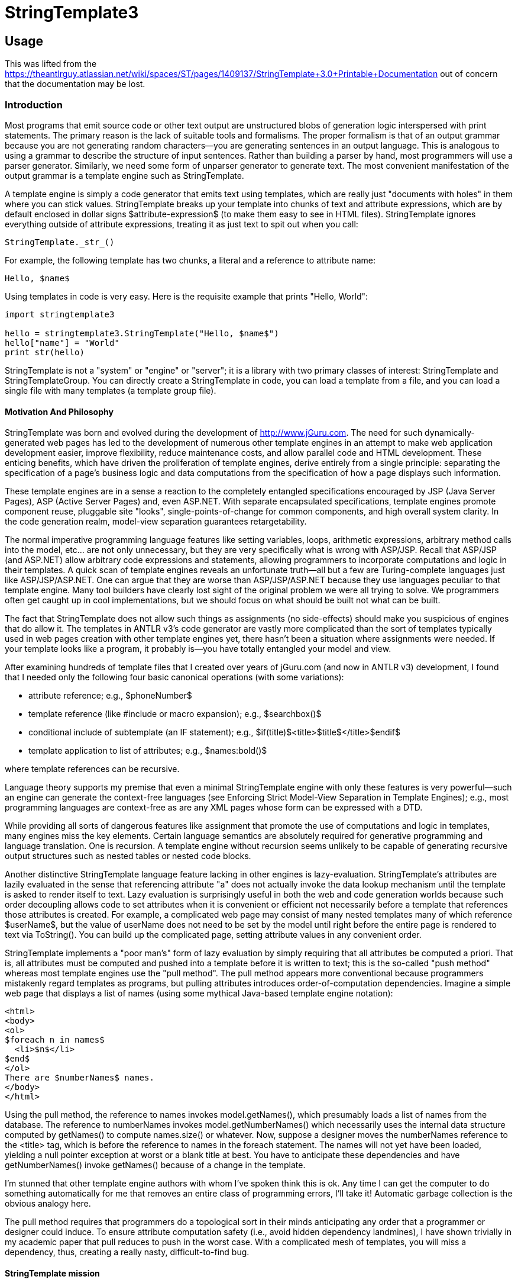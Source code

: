 = StringTemplate3

== Usage
This was lifted from the https://theantlrguy.atlassian.net/wiki/spaces/ST/pages/1409137/StringTemplate+3.0+Printable+Documentation
out of concern that the documentation may be lost.

=== Introduction
Most programs that emit source code or other text output are unstructured blobs of generation logic interspersed with print statements. The primary reason is the lack of suitable tools and formalisms. The proper formalism is that of an output grammar because you are not generating random characters--you are generating sentences in an output language. This is analogous to using a grammar to describe the structure of input sentences. Rather than building a parser by hand, most programmers will use a parser generator. Similarly, we need some form of unparser generator to generate text. The most convenient manifestation of the output grammar is a template engine such as StringTemplate.

A template engine is simply a code generator that emits text using templates, which are really just "documents with holes" in them where you can stick values. StringTemplate breaks up your template into chunks of text and attribute expressions, which are by default enclosed in dollar signs $attribute-expression$ (to make them easy to see in HTML files). StringTemplate ignores everything outside of attribute expressions, treating it as just text to spit out when you call:

[source,python]
----
StringTemplate._str_()
----

For example, the following template has two chunks, a literal and a reference to attribute name:

[source,template]
----
Hello, $name$
----

Using templates in code is very easy. Here is the requisite example that prints "Hello, World":

[source,python]
----
import stringtemplate3

hello = stringtemplate3.StringTemplate("Hello, $name$")
hello["name"] = "World"
print str(hello)
----

StringTemplate is not a "system" or "engine" or "server"; it is a library with two primary classes of interest: StringTemplate and StringTemplateGroup. You can directly create a StringTemplate in code, you can load a template from a file, and you can load a single file with many templates (a template group file).

==== Motivation And Philosophy
StringTemplate was born and evolved during the development of http://www.jGuru.com. The need for such dynamically-generated web pages has led to the development of numerous other template engines in an attempt to make web application development easier, improve flexibility, reduce maintenance costs, and allow parallel code and HTML development. These enticing benefits, which have driven the proliferation of template engines, derive entirely from a single principle: separating the specification of a page's business logic and data computations from the specification of how a page displays such information.

These template engines are in a sense a reaction to the completely entangled specifications encouraged by JSP (Java Server Pages), ASP (Active Server Pages) and, even ASP.NET. With separate encapsulated specifications, template engines promote component reuse, pluggable site "looks", single-points-of-change for common components, and high overall system clarity. In the code generation realm, model-view separation guarantees retargetability.

The normal imperative programming language features like setting variables, loops, arithmetic expressions, arbitrary method calls into the model, etc... are not only unnecessary, but they are very specifically what is wrong with ASP/JSP. Recall that ASP/JSP (and ASP.NET) allow arbitrary code expressions and statements, allowing programmers to incorporate computations and logic in their templates. A quick scan of template engines reveals an unfortunate truth--all but a few are Turing-complete languages just like ASP/JSP/ASP.NET. One can argue that they are worse than ASP/JSP/ASP.NET because they use languages peculiar to that template engine. Many tool builders have clearly lost sight of the original problem we were all trying to solve. We programmers often get caught up in cool implementations, but we should focus on what should be built not what can be built.

The fact that StringTemplate does not allow such things as assignments (no side-effects) should make you suspicious of engines that do allow it. The templates in ANTLR v3's code generator are vastly more complicated than the sort of templates typically used in web pages creation with other template engines yet, there hasn't been a situation where assignments were needed. If your template looks like a program, it probably is--you have totally entangled your model and view.

After examining hundreds of template files that I created over years of jGuru.com (and now in ANTLR v3) development, I found that I needed only the following four basic canonical operations (with some variations):

* attribute reference; e.g., $phoneNumber$
* template reference (like #include or macro expansion); e.g., $searchbox()$
* conditional include of subtemplate (an IF statement); e.g., $if(title)$<title>$title$</title>$endif$
* template application to list of attributes; e.g., $names:bold()$

where template references can be recursive.

Language theory supports my premise that even a minimal StringTemplate engine with only these features is very powerful--such an engine can generate the context-free languages (see Enforcing Strict Model-View Separation in Template Engines); e.g., most programming languages are context-free as are any XML pages whose form can be expressed with a DTD.

While providing all sorts of dangerous features like assignment that promote the use of computations and logic in templates, many engines miss the key elements. Certain language semantics are absolutely required for generative programming and language translation. One is recursion. A template engine without recursion seems unlikely to be capable of generating recursive output structures such as nested tables or nested code blocks.

Another distinctive StringTemplate language feature lacking in other engines is lazy-evaluation. StringTemplate's attributes are lazily evaluated in the sense that referencing attribute "a" does not actually invoke the data lookup mechanism until the template is asked to render itself to text. Lazy evaluation is surprisingly  useful in both the web and code generation worlds because such order decoupling allows code to set attributes when it is convenient or efficient not necessarily before a template that references those attributes is created. For example, a complicated web page may consist of many nested templates many of which reference $userName$, but the value of userName does not need to be set by the model until right before the entire page is rendered to text via ToString(). You can build up the complicated page, setting attribute values in any convenient order.

StringTemplate implements a "poor man's" form of lazy evaluation by simply requiring that all attributes be computed a priori. That is, all attributes must be computed and pushed into a template before it is written to text; this is the so-called "push method" whereas most template engines use the "pull method". The pull method appears more conventional because programmers mistakenly regard templates as programs, but pulling attributes introduces order-of-computation dependencies. Imagine a simple web page that displays a list of names (using some mythical Java-based template engine notation):

[source,html]
----
<html>
<body>
<ol>
$foreach n in names$
  <li>$n$</li>
$end$
</ol>
There are $numberNames$ names.
</body>
</html>
----

Using the pull method, the reference to names invokes model.getNames(), which presumably loads a list of names from the database. The reference to numberNames invokes model.getNumberNames() which necessarily uses the internal data structure computed by getNames() to compute names.size() or whatever. Now, suppose a designer moves the numberNames reference to the <title> tag, which is before the reference to names in the foreach statement. The names will not yet have been loaded, yielding a null pointer exception at worst or a blank title at best. You have to anticipate these dependencies and have getNumberNames() invoke getNames() because of a change in the template.

I'm stunned that other template engine authors with whom I've spoken think this is ok. Any time I can get the computer to do something automatically for me that removes an entire class of programming errors, I'll take it! Automatic garbage collection is the obvious analogy here.

The pull method requires that programmers do a topological sort in their minds anticipating any order that a programmer or designer could induce. To ensure attribute computation safety (i.e., avoid hidden dependency landmines), I have shown trivially in my academic paper that pull reduces to push in the worst case. With a complicated mesh of templates, you will miss a dependency, thus, creating a really nasty, difficult-to-find bug.

==== StringTemplate mission
When developing StringTemplate, I recalled Frederick Brook's book, "Mythical Man Month", where he identified conceptual integrity as a crucial product ingredient. For example, in UNIX everything is a stream. My concept, if you will, is strict model-view separation. My mission statement is therefore:

"StringTemplate shall be as simple, consistent, and powerful as possible without sacrificing strict model-view separation."

I ruthlessly evaluate all potential features and functionality against this standard. Over the years, however, I have made certain concessions to practicality that one could consider as infringing ever-so-slightly into potential model-view entanglement. That said, StringTemplate still seems to enforce separation while providing excellent functionality.

I let my needs dictate the language and tool feature set. The tool evolved as my needs evolved. I have done almost no feature "backtracking". Further, I have worked really hard to make this little language self-consistent and consistent with existing syntax/metaphors from other languages. There are very few special cases and attribute/template scoping rules make a lot of sense even if they are unfamiliar or strange at first glance. Everything in the language exists to solve a very real need.

StringTemplate language flavor
Just so you know, I've never been a big fan of functional languages and I laughed really hard when I realized (while writing the academic paper) that I had implemented a functional language. The nature of the problem simply dictated a particular solution. We are generating sentences in an output language so we should use something akin to a grammar. Output grammars are inconvenient so tool builders created template engines. Restricted template engines that enforce the universally-agreed-upon goal of strict model-view separation also look remarkably like output grammars as I have shown. So, the very nature of the language generation problem dictates the solution: a template engine that is restricted to support a mutually-recursive set of templates with side-effect-free and order-independent attribute references.


=== StringTemplate cheat sheet
Expression elements
See Expressions

<attribute> ::
Evaluates to the value of attribute.ToString() if it exists else empty string.

<i>, <i0>::
The iteration number indexed from one and from zero, respectively, when referenced within a template being applied to an attribute or attributes.

<attribute.property> ::
Looks for property of attribute as a property (C#), then accessor methods like getProperty() or isProperty(). If that fails, StringTemplate looks for a raw field of the attribute called property. Evaluates to the empty string if no such property is found.

<attribute.(expr)> ::
Indirect property lookup. Same as attribute.property except use the value of expr as the property_ name. Evaluates to the empty string if no such property is found.

<multi-valued-attribute> ::
Concatenation of ToString() invoked on each element. If multi-valued-attribute is missing his evaluates to the empty string.

<multi-valued-attribute; separator=expr> ::
Concatenation of ToString() invoked on each element separated by expr.

<[mine, yours]> ::
Creates a new multi-valued attribute (a list) with elements of mine first then all of yours.

<template(argument-list)> ::
Include template. The argument-list is a list of attribute assignments where each assignment is of the form arg-of-template=expr where expr is evaluated in the context of the surrounding template
not of the invoked template.

<(expr)(argument-list)> ::
Include template whose name is computed via expr. The argument-list is a list of attribute assignments where each assignment is of the form attribute=expr. Example $(whichFormat)()$ looks up whichFormat's value and uses that as template name. Can also apply an indirect template to an attribute.

<attribute:template(argument-list)> ::
Apply template to attribute. The optional argument-list is evaluated before application so that you can set attributes referenced within template. The default attribute it is set to the value of attribute. If attribute is multi-valued, then it is set to each element in turn and template is invoked n times where n is the number of values in attribute. Example: $name:bold() applies bold() to name's value.

<attribute:(expr)(argument-list)> ::
Apply a template, whose name is computed from expr, to each value of attribute. Example $data:(name)()$ looks up name's value and uses that as template name to apply to data.

<attribute:t1(argument-list): ... :tN(argument-list)> ::
Apply multiple templates in order from left to right. The result of a template application upon a multi-valued attribute is another multi-valued attribute. The overall expression evaluates to the concatenation of all elements of the final multi-valued attribute resulting from templateN's application.

<attribute:{anonymous-template}> ::
Apply an anonymous template to each element of attribute. The iterated it attribute is set automatically.

<attribute:{argument-name_ | _anonymous-template}> ::
Apply an anonymous template to each element of attribute. Set the argument-name to the iterated value and also set it.

<a1,a2,...,aN:{argument-list_ | _anonymous-template}> ::
Parallel list iteration. March through the values of the attributes a1..aN, setting the values to the arguments in argument-list in the same order. Apply the anonymous template. There is no defined it value unless inherited from an enclosing scope.

<attribute:t1(),t2(),...,tN()> ::
Apply an alternating list of templates to the elements of attribute. The template names may include argument lists.

<first(attr)> ::
The first or only element of attr. You can combine operations to say things like first(rest(names)) to get second element.

<last(attr)> ::
The last or only element of attr.

<rest(attr)> ::
All but the first element of attr. Returns nothing if $attr$ a single valued.

<trunc(attr)> ::
returns all but last element

<strip(attr)> ::
Returns an iterator that skips any null values in $attr$. strip(x)
=x when x is a single-valued attribute.

<length(attr)> ::
Return an integer indicating how many elements in length $attr$ is. Single valued attributes return 1. Strings are not special; i.e., length("foo") is 1 meaning "1 attribute". Nulls are counted in lists so a list of 300 nulls is length 300. If you don't want to count nulls, use length(strip(list)).

\$ or \< ::
escaped delimiter prevents $ or < from starting an attribute expression and results in that single character.

<\ >, <\n>, <\t>, <\r> ::
special character(s): space, newline, tab, carriage return. Can have multiple in single <...> expression.

<\uXXXX> ::
Unicode character(s). Can have multiple in single <...> expression.

<! comment !>, $! comment !$ ::
Comments, ignored by StringTemplate.

==== Statements
See Conditionally included subtemplates

<if(attribute)>subtemplate <else>subtemplate2 <endif> ::
If attribute has a value or is a boolean object that evaluates to true, include subtemplate else include subtemplate2. These conditionals may be nested.

<if(x)>subtemplate<elseif(y)>subtemplate2<elseif(z)subtemplate3<else>subtemplate4<endif> ::
First attribute that has a value or is a boolean object that evaluates to true, include that subtemplate. These conditionals may be nested.

<if(!attribute)>subtemplate<endif> ::
If attribute has no value or is a bool object that evaluates to false, include subtemplate. These conditionals may be nested.

==== Groups
See Group Files

[source,template]
----
group name
t1(args) ::= "template1"
t2(args) ::= <<
template2>>
----

Also

[source,template]
----
group name implements interfacename;
...
----

where the interface is defined via:

[source,template]
----
interface interfacename;
t1(args);
t2(args);
----

Reserved words
Don't use these as attribute names or template names:

default
first
group
if

implements
interface
last
length

optional
rest
strip
super

trunc
else
endif
elseif


=== Defining Templates

==== Creating Templates With Code
Here is a simple example that creates and uses a template on the fly:

[source,python]
----
query = stringtemplate3.StringTemplate("SELECT $column$ FROM $table$;")
query["column"] = "name"
query["table"] = "User"
----
where StringTemplate considers anything in $...$ to be something it needs to pay attention to. By setting attributes, you are "pushing" values into the template for use when the template is printed out. The attribute values are set by referencing their names. Invoking toString() on query would yield

[source,sql]
----
SELECT name FROM User;
----

You can set an attribute multiple times, which simply means that the attribute is multi-valued. For example, adding another value to the attribute named column as shown below makes the attribute multi-valued:

[source,python]
----
query = stringtemplate3.StringTemplate("SELECT $column$ FROM $table$;")
query["column"] = "name"
query["column"] = "email"
query["table"] = "User"
----

Invoking `str()` on query would now yield...

[source,sql]
----
SELECT name FROM User;
----

Ooops...there is no separator between the multiple values. If you want a comma, say, between the column names, then change the template to record that formatting information:

[source,python]
----
query = stringtemplate3.StringTemplate("SELECT $column; separator=\",\"$ FROM $table$;")
query["column"] = "name"
query["column"] = "email"
query["table"] = "User"
----

Note that the right-hand-side of the separator specification in this case is a string literal; therefore, we have escaped the double-quotes as the template is specified in a string. In general, the right-hand-side can be any attribute expression. Invoking toString() on query would now yield

[source,sql]
----
SELECT name,email FROM User;
----

Attributes can be any object at all. StringTemplate calls toString() on each object as it writes the template out. The separator is not used unless the attribute is multi-valued.

==== Loading Templates From Files
The rest of this article discusses StringTemplateGroups, but only covers the case of groups of individual template files. You may also be interested in string template group files (xxx.stg) which provide more functionality for many scenarios. See separate Group Files article.

To load a template from the disk you must use a StringTemplateGroup that will manage all the templates you load, caching them so you do not waste time talking to the disk for each template fetch request (you can change it to not cache; see below). You may have multiple template groups. Here is a simple example that loads the previous SQL template from a file /tmp/theQuery.st:

[source,template]
----
SELECT $column; separator=","$ FROM $table$;
----

The code below creates a StringTemplateGroup called myGroup rooted at /tmp so that requests for template theQuery forces a load of file /tmp/theQuery.st.

[source,python]
----
group = stringtemplate3.StringTemplateGroup("myGroup", "/tmp")
query = group.getInstanceOf("theQuery")
query["column"] = "name"
query["column"] = "email"
query["table"] = "User"
----

If you have a directory hierarchy of templates such as file /tmp/jguru/bullet.st, you would reference them relative to the root; in this case, you would ask for template jguru/bullet().

Note

StringTemplate strips whitespace from the front and back of all loaded template files. You can add, for example, <\n> at the end of the file to get an extra carriage return.

Loading Templates relative to an implementation specific location.

[source,python]
----
Loading Templates from sys.path
FIXME: there was an implementation, test&document it!
----

If page.st references, say, searchbox template, it must be fully qualified as:
<font size=2>SEARCH</font>: $com/mycompany/server/templates/page/searchbox()$

This is inconvenient and ST may add the invoking template's path prefix automatically in the future.

Caching
By default templates are loaded from disk just once. During development, however, it is convenient to turn caching off. Also, you may want to turn off caching so that you can quickly update a running site. You can set a simple refresh interval using StringTemplateGroup.setRefreshInterval(...). When the interval is reached, all templates are thrown out. Set interval to 0 to refresh constantly (no caching). Set the interval to a huge number like Integer.MAX_INT or Int32.MaxValue to have no refreshing at all.

[source,python]
----
group = stringtemplate3.StringTemplateGroup("myGroup", "/tmp")
group.refreshInterval = 0  # no caching
group.refreshInterval = sys.maxint # no refreshing
----

4. Setting the expression delimiters
By default, expressions in a template are delimited by dollar signs: $...$. This works great for the most common case of HTML generation because the attribute expressions are clearly highlighted in the text. Sometimes, with other formats like SQL statement generation, you may want to change the template expression delimiters to avoid a conflict and to make the expressions stand out.

The start and stop strings are limited to either $...$ or <...> (unless you build your own lexical analyzer to break apart templates into chunks). group file templates use <...> delimiters by default (in v2.2 $...$ was the default delimiter). Templates created with the StringTemplate object constructor still use $...$ by default.

To specify that StringTemplate should use a specific delimiter you must create a StringTemplateGroup:

[source,python]
----

group = stringtemplate3.StringTemplateGroup("sqlstuff", "/tmp", lexer="angle-bracket")
query = stringtemplate3.StringTemplate("SELECT <column> FROM <table>;", group=group)
query["column"] = "name"
query["table"] = "User"
----

Python accepts either a antlr.CharScanner class (stringtemplate3.language.DefaultTemplateLexer.Lexer, stringtemplate3.language.AngleBracketTemplateLexer.Lexer or your own implementation) or the string literals 'default' and 'angle-bracket'. Also note the use of the keyword argument lexer.

All templates created through the group or in anyway associated with the group will assume your the angle bracket delimiters. It's smart to be consistent across all files of similar type such as "all HTML templates use $...$" and "all SQL templates use <...>".


=== Group Files

==== Overview of Template Groups
StringTemplate 2.0 introduced the notion of a template group file that has two main attractions. First, it allows you to define lots of small templates more conveniently because they may all be defined within a single file. Second, (unlike in a simple template file) you may specify formal template arguments that help StringTemplate detect errors (such as setting unknown attributes) and make the templates easier to read. Here is a sample group file with two templates, vardef and method, that could be used to generate C files:

group simple;

vardef(type,name) ::= "<type> <name>;"

method(type,name,args) ::= <<
<type> <name>(<args; separator=",">) {
  <statements; separator="\n">
}
>>
All groups use <...> expression  delimiters by default. Single line templates are enclosed in double quotes while multi-line templates are enclosed in double angle-brackets. Every template must define arguments even if the formal argument list is blank.

Using the templates from a template group file (or from a string) is straightforward. The StringTemplateGroup class has a number of constructors, one of which allows you to pass in a string or file or whatever:

[source,python]
----
templates = "group simple; vardef(type,name) ..."; # templates from above
# Use the constructor that accepts a Reader
group = stringtemplate3.StringTemplateGroup(file=StringIO(templates))
t = group.getInstanceOf("vardef")
t["type"] = "int"
t["name"] = "foo"
print str(t)
----

The output would be: "int foo;".

Supergroups and interfaces
Template groups may derive from other template groups, thus inheriting all of the features (templates and maps) from the supergroup. Group inheritance provides an appropriate model whereby, for example, a variation on a code generation target may be defined by describing how it differs from a previously defined target. Considering Java 1.4 versus 1.5, a Java1_5 group could specify how to alter the main Java (1.4) group templates in order to use generics and enumerated types.

Group inheritance would not yield its full potential without template polymorphism. A parser template instantiated via the Java1_5 group should always look for templates in Java1_5 rather than the Java supergroup even though that template is lexically defined within group Java.

Templates in a subgroup override same-named templates in a supergroup just as in class inheritance in other languages. StringTemplate does not support overloaded templates so group inheritance does not take formal arguments into consideration.

The supergroup for a group may be changed dynamically using the setSuperGroup() method. If, however, a group must always derive from another group, use the following syntax in the descendant template group file:

group mygroup : supergroup;
...
If your group must satisfy a particular interface (see Group interfaces) then use the following syntax:

group mygroup implements anInterface, andAnotherInterface;
...
or if the group inherits from a supergroup and implements an interface:

group mygroup : supergroup implements anInterface;
...
Maps
There are situations where you need to translate a string in one language to a string in another language. For example, you might want to translate integer to int when translating Pascal to C. You could pass a Map or IDictionary (e.g. hashtable) from the model into the templates, but then you have output literals in your model!  The StringTemplate solution is to support a mapping feature. For example, here is a map defined in a template group file, using which ANTLR v3 knows how to initialize local variables to their default values:

typeInitMap ::= [
        "int":"0",
        "long":"0",
        "float":"0.0",
        "double":"0.0",
        "boolean":"false",
        "byte":"0",
        "short":"0",
        "char":"0",
        default:"null" // anything other than an atomic type
]
To use the map in a template, refer to it as you would an attribute. Continuing the example, <typeInitMap.int> returns "0" from the map. If your type name is an attribute not a constant like int, then use an indirect field access: <typeInitMap.(typeName)>.

Map strings are actually templates that can refer to attributes that will become visible via dynamic scoping of attributes once the map entry has been embedded within a template. This is useful for referencing things like attribute username from within map values. That attribute will eventually become visible when the map a value is embedded within, say, a page template.

Large strings, such as those with newlines, can be specified with the usual large template delimiters from the group file format: <<...>>.

The default and other mappings can have empty values (implying no value). if no key is matched by the map then an empty value is returned, which is the same as using "default :" explicitly. The keyword key is available if you would like to refer to the key that maps to this value. This is particularly useful if you would like to filter certain words but otherwise leave a value unchanged; use default : key to return the key unmolested if it is not found in the map.

Maps are defined in the group's scope and are visible if no attribute hides them. For example, if you define a formal argument called typeInitMap in template foo then foo cannot see the map defined in the group (though you could pass it in as another parameter). If a name is not an attribute and it's not in the group's maps table, then the super group is consulted etc... You may not redefine a map and it may not have the same name as a template in that group. The default value is used if you use a key as a property that doesn't exist. For example <typeInitMap.foo> returns "null". The default clause must be at the end of the map.

You'll note that the square brackets will denote data structure in other areas too such as [a,b,c,...] which makes a singe multi-valued attribute out of other attributes so you can iterate across them.

Template Group file format
group
    :   "group" ID ( ':' ID  )?  ( "implements" ID (',' ID  )* )? ';'
        ( template | mapdef )+
    ;

template
    :   (   '@' ID '.' ID
        |   ID
        )
        '(' (args)? ')' "::="
        (   STRING      // "..."
        |   BIGSTRING   // <<...>>
        )
    |   ID "::=" ID     // alias one template to another
    ;

args:   arg ( ',' arg )*
    ;

arg :   ID '=' STRING               // x="..."
    |   ID '=' ANONYMOUS_TEMPLATE   // x={...}
    |   ID
    ;

mapdef
    :   ID "::=" map
    ;

map :   '['
            keyValuePair (',' keyValuePair)*
            ( ',' "default" ':' keyValue )?
        ']'
    ;

keyValuePair
    :   STRING ':' keyValue
    ;

keyValue
    :   BIGSTRING
    |   STRING
    |   "key"
    |
    ;
Both /* ... */ and single-line // ... comments are allowed outside of templates. Inside templates, you must use <!...!>.

An aside: All along, during my website construction days, I kept in mind that any text output follows a format and, thus, output sentences conform to a language. Consequently, a grammar should describe the output rather than a bunch of ad hoc print statements in code. This helped me formalize the study of templates because I could compare templates (output grammars) to well established ideas from formal language theory and context-free grammars. This allowed me to show, among other things, that StringTemplate can easily generate any document describable with an XML DTD even though it is deliberately limited. The group file format should look very much like a grammar to you.
Scoping rules and attribute look-up

See the scoping rules section for information on how formal arguments affect attribute look up.

Group files have a .stg file extension.

Template Group loaders
When a template group file derives from another group, StringTemplate has to know how to load that group and its supergroups. StringTemplate 2.3 introduces the StringTemplateGroupLoader interface to describe objects that know how to load groups and interfaces.

[source,python]
----
class StringTemplateGroupLoader(object):
    def loadGroup(self, groupName, superGroup=None):
        raise NotImplementedError

    def loadInterface(self, interfaceName):
        raise NotImplementedError
----

By default, there are two implementations: PathGroupLoader and CommonGroupLoader. PathGroupLoader is a simple loader that looks only in the directory(ies) you specify in the ctor (Note that you can specify the char encoding). CommonGroupLoader, on the other hand, is a loader that also looks in the directory(ies) you specify in the ctor, but it uses the classpath rather than absolute dirs so it can be used when the ST application is jar'd up. Use Static method:

[source,python]
----
StringTemplateGroup.registerGroupLoader(loader)
----

to specify a loader. For example, here is how ANTLR loads its templates:

[source,java]
----
// get a group loader containing main templates dir and target subdir
String templateDirs =
    classpathTemplateRootDirectoryName+":"+
    classpathTemplateRootDirectoryName+"/"+language;
StringTemplateGroupLoader loader =
    new CommonGroupLoader(templateDirs.toString(),
                          ErrorManager.getStringTemplateErrorListener());
StringTemplateGroup.registerGroupLoader(loader);
----

// first load main language template
StringTemplateGroup coreTemplates =
    StringTemplateGroup.loadGroup(language);
In order to use the group file format inheritance specifier, group sub : sup, you must specify a loader.

Formal argument default values
Sometimes it is convenient to have default values for formal arguments that are used when no value is set by the model. For example, when generating a parser in Java from ANTLR, I want the super class of the generated object to be Parser unless the ANTLR user uses an option to set the super class to some custom class. For example, here is a partial parser template definition:

parser(name, rules, superClass="Parser") ::= ...
Any argument may be given a default value by following the name with an equals sign and a string or an anonymous template.

Formal argument error handling
When using a group file format to specify templates, you must specify the formal arguments for that template. If you try to set an attribute via setAttribute that is not specifically formally defined in that template, you will get the following exception:

[source,python]
----
KeyError
----

If you reference an attribute that is not formally defined in that template or any enclosing template, you also get the same exception.

Newline handling
The first newline following the << in a template definition is ignored as it is usually used just to get the first line of text for the template at the start of a line. In other words, if you want to have a blank line at the start of your template, use:

foo() ::= <<

2nd line is not blank, but first is
>>
or

foo() ::= <<<\n>
same as before; newline then this line
>>
The last newline before the >> is also ignored and is not included in the output. To add a final newline, add an extra line or <\n> before the >>:

foo() ::= <<
rodent

>>
or

foo() ::= <<
rodent<\n>
>>
The following template:

foo() ::= <<
rodent
>>
on the other hand, is identical to

foo() ::= "rodent"

6. Group interfaces
Group Interfaces
To promote retargetable code generators, ST supports interface implementation a la Java interfaces where a template group that implements an interface must implement all templates in the interface and with the proper argument lists. The interface is the published, executable documentation for building back-ends for the code generator and has proven to be an excellent way to inform programmers responsible for the various targets of changes to the requirements.

The developers of the ANTLR code generation targets always have the same two questions: Initially they ask, "What is the set of templates I have to define for my target?'' and then, during development, they ask, "Has a change to the code generation logic forced any changes to the requirements of my template library?"

Originally, the answer to the first question involved abstracting the list of templates and their formal arguments from the existing Java target. The answer to the second question involved using a difference tool to point out changes in the Java target from repository check-in to check-in. Without a way to formally notify target developers and to automatically catch logic-template mismatches, bugs creep in that become apparent only when the stale template definitions are exercised by the code generator. This situation is analogous to programs in dynamically typed languages like Python where method signature changes can leave landmines in unexercised code. In short, there were no good answers.

ST now supports group interfaces that describe a collection of template signatures, names and formal arguments, in a manner analogous to Java interfaces. Interfaces clearly identify the set of all templates that a target must define as well as the attributes they operate on. The first question regarding the required set of templates now has a good answer.

Interfaces also provide a form of type safety whereby a target is examined upon code generator startup to see that it satisfies the interface. Here is a piece of the ANTLR main target interface:

interface ANTLRCore;
parser(name, scopes, tokens, tokenNames, rules,
       numRules, cyclicDFAs, bitsets, ASTLabelType,
       superClass, labelType, members);
rule(ruleName, ruleDescriptor, block, emptyRule,
       description, exceptions);
/** What file extension to use; e.g., ".java" */
codeFileExtension();
...
All of the various targets then implement the interface; e.g.,

group Java implements ANTLRCore;
The code generator, which loads target templates, notifies developers of any inconsistencies immediately upon startup effectively answering the second question regarding notification of template library changes. Group interfaces provide excellent documentation, promote consistency, and reduce hidden bugs.

Interfaces look exactly like groups except that they don't have template implementations for the template declarations although they must have the complete parameter list. Further, a template may be defined as optional using the optional keyword:

optional headerFile(actionScope, actions, docComment, recognizer, ...);

7. Template inheritance
Template Group inheritance overview
A template group may derive from other template groups, thus inheriting all of the features (templates and maps) from the supergroup. The descendant template group can then add more templates and maps, override inherited templates and maps or modify inherited templates in a finer-grained manner using the template regions feature.

This article probably should be merged in with Group Files. Also, on some points it seemed out-of-date - I've made annotations in red where I think this occurs. - Graham Wideman 2009-05-21

Template Group inheritance
Recall that a StringTemplateGroup is a collection of related templates such as all templates associated with the look of a web site. If you want to design a second similar look for that site (such as for premium users), you don't really want to cut-n-paste the original template files for use in the new look. Subsequent changes to the original template files would not be propagated to the new look.

Just like you would do with a class definition in other languages, a template group may inherit features (templates and maps) from another template group, the supergroup. If template t is not found in a group, it is looked up in the supergroup, if present. This works regardless of whether you use a group file format or load templates from the disk via a StringTemplateGroup object. Currently you cannot use the group file syntax to specify a supergroup. I am investigating how this should work. In the meantime, you must explicitly set the supergroup in code.

I think this is now handled by the syntax discussed in Group Files. - GW

group mygroup : supergroup;
...
From the unit tests, here is a simple inheritance of a template, bold:


[source,python]
----
supergroup = stringtemplate3.StringTemplateGroup("super")
subgroup = stringtemplate3.StringTemplateGroup("sub", superGroup=group)
supergroup.defineTemplate("bold", "<b>$it$</b>")
st = stringtemplate3.StringTemplate("$name:bold()$", group=subgroup)
st["name"] = "Terence"
expecting = "<b>Terence</b>"
----

The supergroup has a bold definition but the subgroup does not. Referencing $name:bold()$ from a template in the subgroup works because StringTemplate looks into the supergroup if a referenced template is not found in the subgroup..

A template in a subgroup may override a template inhererited from a supergroup:

[source,python]
----
supergroup.defineTemplate("bold", "<b>$it$</b>");
subgroup.defineTemplate("bold", "<strong>$it$</strong>");
----

And a template in a subgroup may refer to a template in a supergroup via super.template():


[source,python]
----
group = stringtemplate3.StringTemplateGroup(...)
subGroup = stringtemplate3.StringTemplateGroup(...)
subGroup.setSuperGroup(group)
group.defineTemplate("page", "$font()$:text")
group.defineTemplate("font", "Helvetica")
subGroup.defineTemplate("font", "$super.font()$ and Times")
st = subGroup.getInstanceOf("page")
----

The expression st.ToString() results in "Helvetica and Times:text".

Just like object-oriented programming languages, StringTemplate has polymorphism. That is, template names are looked up dynamically relative to the invoking template's group.

The classic demonstration of dynamic message sends, for example, would be the following example (this catches my students all the time): (wink)

[source,java]
----
class A {
  public void page() {bold();}
  public void bold() {System.out.println("A.bold");}
}
class B extends A {
  public void bold() {System.out.println("B.bold");}
}
...
A a = new B();
a.page();
----

This prints "B.bold" not "A.bold" because the receiver determines how to answer a message not the type of the variable. So, I have created a B object meaning that any message, such as bold(), invoked will first look in class B for bold().
Similarly, a template's group determines where it starts looking for a template. In this case, both super and sub groups define a bold template mirroring the code above. Because I create template st as a member of subGroup, any reference to bold (say while processing st.ToString()) prompts StringTemplate to start looking for the bold template in subGroup, even though bold is referenced via the page template which is a member of the supergroup..

[source,python]
----
group = stringtemplate3.StringTemplateGroup("super")
subGroup = stringtemplate3.StringTemplateGroup("sub", superGroup=group)
group.defineTemplate("bold", "<b>$it$</b>")
group.defineTemplate("page", "$name:bold()$")
subGroup.defineTemplate("bold", "<strong>$it$</strong>")
st = subGroup.getInstanceOf("page")
st["name"] = "Ter"
expecting = "<strong>Ter</strong>"
----

StringTemplate group maps also inherit. If an attribute reference is not found, StringTemplate looks for a map in its group with that name. If not found, the super group is checked.

See more extensive details regarding template and attribute lookup here: Template and attribute lookup rules


8. Template regions
Template regions
ST introduces a finer-grained alternative to template inheritance, dubbed regions. (Regions are similar to a feature in Django). This feature allows a programmer to mark a location or series of lines in a template, and give it a name. A subgroup which inherits this template can provide replacement code to override just the named region. This avoids having to override the supergroup's template with a whole replacement template, when just a small addition or replacement is needed. While regions are syntactic sugar on top of template inheritance, the improvement in simplicity and clarity over normal coarser-grained inheritance is substantial.

Add text at a location
For example, in a code-generation scenario, imagine using the following template called method to produce the text for a method:

group Java;
method(name,code) ::= <<
public void <name>() {
    <code>
}
>>
Suppose that you also want the option for the method template to place debugging statements into the generated method code. (To be clear about this example: this would be debugging code in the generated Java method, not code to debug the template processing itself.)

You could start placing debug text into the existing template, making it optional using the conditionally-included subtemplates feature, placing <if(...)> etc  around the debugging lines. But that clutters up the templates of the Java group considerably, and also fails to achieve proper separation of concerns.

Instead you would like to have all debugging stuff encapsulated in a separate template group which focuses on debugging. In that template group, you could create an overriding template for method by copying and pasting the entire existing method template and inserting your additions. But then you are duplicating all of that output literal text, which breaks the "single point of change principle."

Instead just leave a hole in the main method template that a subgroup can override, here a location marked with <@preamble()>:

group Java;
method(name,code) ::= <<
public void <name>() {
    <@preamble()>
    <code>
}
>>
In a template subgroup focusing on debugging (group dbg), define the region using a fully qualified name which includes the region's surrounding template name, @method.preamble(), and supply the replacement text:

group dbg : Java;
@method.preamble() ::= <<System.out.println("enter");>>
Regions are like subtemplates scoped within a template, hence, the fully-qualified name of a region is @t.r() where t is the enclosing template and r is the region name.

Replace a region of existing template text
Consider another problem where you would like, in a template subgroup, to replace a small portion of a large inherited template. Imagine you have a template that generates conditional statements in the output language, but you would also like to be able to generate a debug version of these statements which track the fact that an expression was evaluated.

(To be clear about this example, ths template's purpose is to produce "if" statements in the output language, here Java. That "if" is unrelated to the issue of using template <if(...)> expressions, which we are discussing how to avoid.)

Again, to avoid mingling debug version code with your main templates, you want to avoid "if dbg" type template expressions. Instead, mark the region within the template that might be replaced by an inheriting subgroup focusing on debugging. Here the code is marked with the pair of markers <@eval>...<@end>:

group Java;
test(expr,code) ::= "if (<@eval><expr><@end>) {<code>}"
where <@r>..<@end> marks the region called r. Now a template subgroup can override (replace) this region:

group dbg : Java;
@test.eval() ::= "trackAndEval(<expr>)"
Regions may not have parameters, but because of the dynamic scoping of attributes, the overridden region may access all of the attributes of the surrounding template.

In an overridden region, @super.r()refers to the supergroup template's original region contents.

(I'm guessing this is trying to say: Within the replacement template text, ie: right-hand-side, you can use the symbol @super.r() to insert the original region contents.  Also guessing that "super" is a keyword, and should not be replaced, while "r" should be replaced with the actual region name. Pretty sure this needs to be enclosed in expression delimiters, not just bare. -- GW)


9. Conditionally included subtemplates
There are many situations when you want to conditionally include some text or another template. StringTemplate provides simple IF-statements to let you specify conditional includes. For example, in a dynamic web page you usually want a slightly different look depending on whether or not the viewer is "logged in" or not. Without a conditional include, you would need two templates: page_logged_in and page_logged_out. You can use a single page definition with if(expr) attribute actions instead:

<html>
...
<body>
$if(member)$
$gutter/top_gutter_logged_in()$
$else$
$gutter/top_gutter_logged_out()$
$endif$
...
</body>
</html>
where template top_gutter_logged_in is located in the gutter subdirectory of my StringTemplateGroup.

IF actions test the presence or absence of an attribute unless the object is a Boolean/bool, in which case it tests the attribute for true/false. The only operator allowed is "not" and means either "not present" or "not true". For example, "$if(!member)$...$endif$".

You can also use elseif to make a chain of tests:

$if(x)$
...
$elseif(y)$
...
$elseif(z)$
...
$else$
...
$endif$
The first true expression "wins".

Whitespace in conditionals issue
There is a simple, but not perfect rule: kill a single newline after <if>, <<, <else>, and <endif> (but for <endif> only if it's on a line by itself) . Kill newlines before <else> and <endif> and >>. For example,

a <if(foo)>big<else>small<endif> dog
is identical to:

a <if(foo)>
big
<else>
small
<endif>
 dog
It is very difficult to get the newline rule to work "properly" because sometimes you want newlines and sometimes you don't. I
decided to chew up as many as is reasonable and then let you explicitly say <\n> when you need to.


10. Expressions
Table of Contents for Expressions
Table of Contents for Expressions
Expressions
Attribute References
Named attributes
Property references
Indirect property names
Map key/value pair access
Difficult property names
Automatic aggregate creation
List construction
Template References
Accessing Attributes Of Enclosing Template
Passing Parameters To Another Template
Allowing enclosing attributes to pass through
Argument evaluation scope
Attribute operators
Template Application
Applying Templates To Multi-Valued Attributes
Applying Multiple Templates To Multi-Valued Attributes
Applying Alternating Templates To Multi-Valued Attributes
Applying Anonymous Templates
Anonymous template application to multiple attributes
Indirect template references
Expressions
Attribute References
Named attributes
The most common thing in a template besides plain text is a simple named attribute reference such as:

Your email: $email$
The template will look up the value of email and insert it into the output stream when you ask the template to print itself out. If email has no value, then it evaluates to the empty string and nothing is printed out for that attribute expression. When working with group files, if email is not defined in the formal parameter list of an enclosing template, an exception is thrown.

If the attribute is multi-value such as an instance of a list, the elements are emitted without separator one after the other. If there are null values in the list, these are ignored by default. Given template $values$ with attribute values=9,6,null,2,null then the output would be:

962
To use a separator in between those multiple values, use the separator option:

$values; separator=", "$
The output would be:

9, 6, 2
To emit a special value for each null element in a list, use the null option:

$values; null="-1", separator=", "$
Again using values=9,6,null,2,null then the output would be:

9, 6, -1, 2, -1
Property references
If a named attribute is an aggregate with a property or a simple data field, you may reference that property using attribute.property. For example:

Your name: $person.name$
Your email: $person.email$
StringTemplate ignores the actual object type stored in attribute person and simply looks for one of the following via reflection (in search order):

A method named getName()
A method named isName() - StringTemplate accepts isName() if it returns a Boolean
If found, a return value is obtained via reflection. The person.email expression is resolved in a similar manner.
If the property is not accessible ala JavaBeans, StringTemplate attempts to find a field with the same name as the property. In the above example, StringTemplate would look for fields name and email without the capitalization used with JavaBeans property access methods
An exception is thrown if that property is not defined on the target object.

Because the type is ignored, you can pass in whatever existing aggregate (class) you have such as User or Person:

[source,python]
----
u = database.lookupPerson("parrt@jguru.com")
st["person"] = u
----

Or, if a suitable aggregate doesn't exist, you can make a connector or "glue" object and pass that in instead:

[source,python]
----
st["person"] = Connector()
----

where Connector is defined as:

[source,python]
----
class Connector(object):
    def getName(self):
        return "Terence"

    def getEmail(self):
        return "parrt@jguru.com"
----

The ability to reference aggregrate properties saves you the trouble of having to pull out the properties with code like this:

[source,python]
----
u = database.lookupPerson("parrt@jguru.com")
st["name"] = u.getName()
st["email"] = u.getEmail()
----
and having template:

Your name: $name$
Your email: $email$
The latter is more widely applicable and totally decoupled from code and logic; i.e., it's "better" but much less convenient. Be very careful that the property methods do not have any side-effects like updating a counter or whatever. This breaks the rule of order of evaluation independence.

Indirect property names
Sometimes the property name is itself variable, in which case you need to use indirect property access notation:

$person.(propertyName)$
where propertyName is an attribute whose value is the name of a property to fetch from person. Using the examples from above, propertyName could hold the value of either name or email.

propertyName may actually be an expression instead of a simple attribute name.

Map key/value pair access

You may pass in instances of type dict. Rather than creating an aggregate object (though automatic aggregate creation is discussed in the next section) you can pass in a dict that has keys referencable within templates. For example,
[source,python]
----
a = stringtemplate3.StringTemplate("$user.name$, $user.phone$")
user = {}
user["name"] = "Terence"
user["phone"] = "none-of-your-business"
a["user"] = user
results = str(a)
----
yields a result of "Terence, none-of-your-business".


StringTemplate interprets Map objects to have two predefined properties: keys and values that yield a list of all keys and the list of all values, respectively. When applying a template to a map, StringTemplate iterates over the values so that <aMap> is a shorthand for <aMap.values>. Similarly <aMap.keys> walks over the keys. You can list all of the elements in a map like this:
[source,template]
----
<aMap.keys:{k| <k> maps to <aMap.(k)>}>.
----
Note the use of the indirect property reference <aMap.(k)>, which says to take the value of the k as the key in the lookup. Clearly without the parentheses the normal map lookup mechanism would treat k as a literal and try to look up k in the map.  Also note that the map must have keys that are Strings for indirect property referencing to work, because the key is first rendered into a string by ST and then that is used to look up the value in the map.

Difficult property names
Some property names cause parse errors because of clashes with built in keywords or because they do not match the rules for IDs as used by String Template. These difficult property names can be dealt with by quoting the property name in combination with the indirect property construct:

$person.("first")$       --- Build in keyword
$person.("1")$           --- non ID conforment name
Difficult properties names are quite likely to occur when dealing with maps. Map keys can be defined using arbitrary strings, including spaces and syntax characters used to defined templates themselves.

Be careful that the keys are the appropriate type. If person keys are Integer, $person.("1")$ won't work as Strings are never Integers.

Automatic aggregate creation
Creating one-off data aggregates is a pain, you have to define a new class just to associate two pieces of data. StringTemplate makes it easy to group data during setAttribute() calls. You may pass in an aggregrate attribute name to setAttribute() with the data to aggregate:

[source,python]
----
st = stringtemplate3.StringTemplate("$items:{$it.(\"last\")$, $it.(\"first\")$\n}$")
st.setAttribute("items.{first,last}", "John", "Smith")
st.setAttribute("items.{first,last}", "Baron", "Von Munchhausen")
expecting = \
   "Smith, John\n" + \
   "Von Munchhausen, Baron\n"
----
Note that the template, st, expects the items to be aggregates with properties first and last. By using attribute name

items.{first,last}
You are telling StringTemplate to take the following two arguments as properties first and last.

The various overloads of the setAttribute() method can handle from 1 to 5 arguments. The C# version uses variable-length argument list (using params keyword).

List construction
As of v2.2, you may combine multiple attributes into a single multi-valued attribute in a syntax similar to the group map feature. Concatenate attributes by placing them in square brackets in a comma-separated list. For example,

$[mine,yours]$
creates a new multi-valued attribute (a list) with both elements - all of mine first then all of yours. This feature is handy when the model happens to group attributes differently than you need to access them in the view. This ability to rearrange attributes is consistent with model-view separation because the template cannot alter the data structure nor test its values - the template is merely looking at the data from a new perspective.

Naturally you may combine the list construction with template application:

$[mine,yours]:{ v | ...}$
Note that this is very different from

$mine,yours:{ x,y | ...}$
which iterates max(n,m) times where n and m are the lengths of mine and yours, respectively. The [mine,yours] version iterates n+m times.

Template References
You may reference other templates to have them included just like the C language preprocessor #include construct behaves. For example, if you are building a web page (page.st) that has a search box, you might want the search box stored in a separate template file, say, searchbox.st. This has two advantages:

You can reuse the template over and over (no cut/paste)
You can change one template and all search boxes change on the whole site.
Using method call syntax, just reference the foreign template:

<html>
<body>
...
$searchbox()$
...
</body>
</html>
The invoking code would still just create the overall page and the enclosing page template would automatically create an instance of the referenced template and insert it:

[source,python]
----
group = stringtemplate3.StringTemplateGroup("webpages", "/usr/local/site/templates")
page = group.getInstanceOf("page")
----
If the template you want to reference, say searchbox, is in a subdirectory of the StringTemplateGroup root directory called misc, then you must reference the template as: misc/searchbox().

The included template may access attributes. How can you set the attribute of an included template? There are two ways: inheriting attributes and passing parameters.

Accessing Attributes Of Enclosing Template
Any included template can reference the attributes of the enclosing template instance. So if searchbox references an attribute called resource:

<form ...>
...
<input type=hidden name=resource value=$resource$>
...
</form>
you could set attribute resource in the enclosing template page object:

[source,python]
----
page = group.getInstanceOf("page")
page["resource"] = "faqs"
----

This "inheritance" (dynamic scoping really) of attributes feature is particularly handy for setting generally useful attributes like siteFontTag in the outermost body template and being able to reference it in any nested template in the body.

Passing Parameters To Another Template
Another, more obvious, way to set the attributes of an included template is to pass in values as parameters, making them look like C macro invocations rather than includes. The syntax looks like a set of attribute assignments:

<html>
<body>
...
$searchbox(resource="faqs")$
...
</body>
</html>
where I am setting the attribute of the included searchbox to be the string literal "faqs".

The right-hand-side of the assignment may be any expression such as an attribute reference or even a reference to another template like this:

$boldMe(item=copyrightNotice())$
You may also use an anonymous template such as:

$bold(it={$firstName$ $lastName$})$
which first computes the template argument and then assigns it to it.

If you are using StringTemplate groups, then you have formal parameters and for those templates with a sole formal argument, you can pass just an expression instead of doing an assignment to the argument name. For example, if you do $bold(name)$ and bold has one formal argument called item, then item gets the value of name just as if you had said {$bold(item=name)$}.

Allowing enclosing attributes to pass through
When template x calls template y, the formal arguments of y hide any x arguments of the same because the formal parameters force you to define values. This prevents surprises and makes it easy to ensure any parameter value is empty unless you specifically set it for that template. The problem is that you need to factor templates sometimes and want to refine behavior with a subclass or just invoke another shared template but invoking y as <y()> hides all of x's parameters with the same name. Use <y(...)> syntax to indicate y should inherit all values even those with the same name. <y(name="foo", ...)> would set one arg, but the others are inherited whereas <y(name="foo")> only has name set; all other arguments of template y are empty. You can set manually with:

[source,python]
----
st.passThroughAttributes = True
----

Argument evaluation scope
The right-hand-side of the argument assignments are evaluated within the scope of the enclosing template whereas the left-hand-side attribute name is the name of an attribute in the target template. Template invocations like $bold(item=item)$ actually make sense because the item on the right is evaluated in a different scope.

Attribute operators
StringTemplate provides a number of operators that you can apply to attributes to get a new view of that data: first, rest, last, length, strip.

Sometimes you need to treat the first or last element of multi-valued attribute differently than the others. For example, if you have a list of integers in an attribute and you need to generate code to sum those numbers, you could start like this:

<numbers:{ n | sum += <n>;}>
You need to define sum, however:

int sum = 0;
<numbers:{ n | sum += <n>;}>
What if numbers is empty though? No need to create the sum definition so you could do this:

<if(numbers)>int sum = 0;<endif>
<numbers:{ n | sum += <n>;}>
A more specific strategy (and one that generates slightly better code as it avoids an unnecessary initialization to 0) is the following:

<first(numbers):{ n | int sum = <n>;}>
<rest(numbers):{ n | sum += <n>;}>
where first(numbers) results in the first value of attribute numbers if any and rest(numbers) results all values in numbers but the first value.

The other operator available to you is last, which naturally results in the last value of a multi-valued attribute.  Now we have trunc also which returns all but the last value.

Special cases:

operations on empty attributes yields an empty value
rest of a single-valued attribute yields an empty value
tail of a single-valued attribute yields the same as first, the attribute value
You may find it handy to use another operator sometimes: plus "string concatenate". operator. For example, you may want to compute an argument to a template using a literal and an attribute:

...$link(url="/faq/view?ID="+faqid, title=faqtitle)$...
where faqid and faqtitle are attributes you have set for
the template that referenced link.

Terence says

I'm a little uncomfortable with this concatenation operation. Please use a template instead

:

...$link(url={/faq/view?ID=$faqid$}, title=faqtitle)$...
In order to emit the number of attributes in a single or multi-value attribute, use the length operator:

int data[$length(x)$] = { $x; separator=", "$ };
In this example, with x=5,2,9 the following would be emitted:

int data[3] = { 5, 2, 9 };
Null values are counted by length but you can use the strip operator to return a new view of your list without null values:

int data[$length(strip(x))] = { $x; separator=", "$ };
Template Application
Imagine a simple template called bold:

<b>$item$</b>
Just as with template link described above, you can reference it from a template by invoking it like a method call:

$bold(item=name)$
What if you want something bold and italicized? You could simply nest the template reference:

$bold(item=italics(item=name))$
(or $bold(italics(name))$ if you're using group file format and have formal parameters). Template italics is defined as:

<i>$item$</i>
using a different attribute with the same name, item; the attributes have different values just like you would expect if these template references where method calls in say Java or C# and, item was a local variable. Parameters and attribute references are scoped like a programming language.

Think about what you are really trying to say here. You want to say "make name italics and then make it bold", or "apply italics to the name and then apply bold." There is an "apply template" syntax that is a literal translation:

$name:italics():bold()$
where the templates are applied in the order specified from left to right. This is much more clear, particularly if you had three templates to apply:

$name:courierFont():italics():bold()$
For this syntax to work, however, the applied templates have to reference a standard attribute because you are not setting the attribute in a parameter assignment. In general for syntax expr:template(), an attribute called it is set to the value of expr. So, the definition of bold (and analogously italics), would have to be:

<b>$it$</b>
to pick up the value of name in our examples above.

As of 2.2 StringTemplate, you can avoid using it as a default parameter by using formal arguments. For expression $x:y()$, StringTemplate will assign the value of x to it and any sole formal argument of y. For example, if y is:

y(item) ::= "_$item$_"
then item would also have the value of x.

If the attribute to which you are applying a template is null (i.e., missing), then the application is not done as there is no work to do. Optionally, you can specify what string template should display when the attribute is null a using the null option:

$name:bold(); null="n/a"$
That is equivalent to the following conditional:

$if(name)$$name:bold()$$else$n/a$endif$
Applying Templates To Multi-Valued Attributes
Where template application really shines though is when an attribute is multi-valued. One of the most common web page generation issues is making lists of items either as bullet lists or table rows etc... Applying a template to a multi-valued attribute means that you want the template applied to each of the values.

Consider a list of names (i.e., you set attribute names multiple times) that you want in a bullet list. If you have a template called listItem:

<li>$it$</li>
then you can do this:

<ul>
$names:listItem()$
</ul>
and each name will appear as a bullet item. For example, if you set names to "Terence", "Tom", and "Kunle", then you would see:

<ul>
<li>Terence</li>
<li>Tom</li>
<li>Kunle</li>
</ul>
in the output.

Whenever you apply a template to an attribute or multi-valued attribute, the default attribute it is set. Similarly, attributes i and i0 (since v3.0) of type integer are set to the value's index number starting from 1 (i0 starts from 0). For example, if you wanted to make your own style of numbered list, you could reference i to get the index:

$names:numberedListItem()$
where template numberedListItem is defined as:

$i$. $it$<br>
In this case, the output would be:

1. Terence<br>
2. Tom<br>
3. Kunle<br>
If there is only one attribute value, then i will be 1. However, if template numberedListItem is defined as:

$i0$. $it$<br>
The output would be:

0. Terence<br>
1. Tom<br>
2. Kunle<br>
As when invoking templates ala "includes", a single formal argument is also set to the iterated value. For example, you could define numberedListItem as follows in a StringTemplateGroup file:

numberedListItem(item) ::= "$i$. $item$<br>"
Templates are not applied to null values in multi-valued attributes. StringTemplate behaves as if those values simply did not exist in the list. To emit a special string or template for each null value, use the null option:

$names:bold(); null="n/a"$
which will emit "n/a" for any null value in attribute names.

Applying Multiple Templates To Multi-Valued Attributes
The result of applying a template to a multi-valued attribute is another multi-valued attribute containing the results of the application. You may apply another template to the results of the first template application, which comes in handy when you need to format the elements of a list before they go into the list. For example, to bold the elements of a list do the following (given the appropriate template definitions from above):

$names:bold():listItem()$
If you actually want to apply a template to the combined (string) result of a previous template application, enclose the previous application in parenthesis. The parenthesis will force immediate evaluation of the template application, resulting in a string. For example,

$(names:bold()):listItem()$
results in a single list item full of a bunch of bolded names. Without the parenthesis, you get a list of items that are bolded.

Applying Alternating Templates To Multi-Valued Attributes
When generating lists of things, you often need to change the color or other formatting instructions depending on the list position. For example, you might want to alternate the color of the background for the elements of a list. The easiest and most natural way to specify this is with an alternating list of templates to apply to an expression of the form: $expr:t1(),t2(),...,tN()$. To make an alternating list of blue and green names, you might say:

$names:blueListItem(),greenListItem()$
where presumably blueListItem template is an HTML <table> or something that lets you change background color. names[0] would get blueListItem() applied to it, names[1] would get greenListItem(), and names[2] would get blueListItem() again, etc...

If names is single-valued, then blueListItem() is applied and that's it.

Applying Anonymous Templates
Some templates are so simple or so unlikely to be reused that it seems a waste of time making a separate template file and then referencing it. StringTemplate provides anonymous subtemplates to handle this case. The templates are anonymous in the sense that they are not named; they are directly applied in a single instance.

For example, to show a name list do the following:

<ul>
$names:{<li>$it$</li>}$
</ul>
where anything enclosed in curlies is an anonymous subtemplate if, of course, it's within an attribute expression. Note that in the subtemplate, I must enclose the it reference in the template expression delimiters. You have started a new template exactly like the surrounding template and you must distinguish between text and attribute expressions.

You can apply multiple templates very conveniently. Here is the bold list of names again with anonymous templates:

<ul>
$names:{<b>$it$</b>}:{<li>$it$</li>}$
</ul>
The output would look like:

<ul>
<li><b>Terence</b></li>
<li><b>Tom</b></li>
<li><b>Kunle</b></li>
</ul>
Anonymous templates work on single-valued attributes as well.

As of 2.2, you may define formal arguments on anonymous templates even if you are not using StringTemplate groups. This syntax is borrowed from Smalltalk though it is identical in function to lambda of Python. Use a comma-separated list of argument names followed by the '|' "pipe" symbol. Any single whitespace character immediately following the pipe is ignored. The following example bolds the names in a list using an argument to avoid the monotonous use of it:

<ul>
$names:{ n | <b>$n$</b>}$
</ul>
Clearly only one argument may be defined in this situation: the iterated value of a single list.

Anonymous template application to multiple attributes
In some cases, the model may present data to the view as separate columns of data rather than as a single list of objects, such as multi-valued attributes names and phones rather than a single users multi-valued attribute. As of 2.2, you may iterate over multiple attributes:

$names,phones:{ n,p | $n$: $p$}$
An error is generated if you have too many arguments for the number of attributes. Iteration proceeds while at least one of the attributes (names or phones, in this case) has values.

Indirect template references
Sometimes the name of the template you would like to include is itself a variable. So, rather than using "<item:format()>" you want the name of the template, format, to be a variable rather than a literal. Just enclose the template name in parenthesis to indicate you want the immediate value of that attribute and then add () like a normal template invocation and you get "<item:(someFormat)()>", which means "look up attribute someFormat and use its value as a template name; appy to item." This deliberately looks similar to the C function call indirection through a function pointer (e.g., "(*fp)()" where fp is a pointer to a function). A better way to look at it though is that the (someFormat) implies immediately evaluate someFormat and use as the template name.

Usually this "variable template" situation occurs when you have a list of items to format and each element may require a different template. Rather than have the controller code create a bunch of instances, one could consider it better to have StringTemplate do the creation--the controller just names what format to use.

If StringTemplate did not have a map definition, you could simulate its functionality. Consider generating a list of C# declarations that are initialized to 0, false, null, etc... You could define a template for int, Object, Array, etc... declarations and then pass in an aggregate object that has the variable declaration object and the format. In a template group file you might have:

group Java;

file(variables,methods) ::= <<
<variables:{ v | <v.decl:(v.format)()>}; separator="\n">
<methods>
\>>
intdecl(decl) ::= "int <decl.name> = 0;"
intarray(decl) ::= "int[] <decl.name> = null;"
Your code might look like:

[source,python]
----
group = stringtemplate3.StringTemplateGroup(file=StringIO(templates), lexer="angle-bracket")
f = group.getInstanceOf("file")
f.setAttribute("variables.{decl,format}", Decl("i","int"), "intdecl")
f.setAttribute("variables.{decl,format}", Decl("a","int-array"), "intarray")
print "f =", f
expecting = ""+os.linesep
----

For this simple unit test, the following dummy decl class is used:
[source,python]
----
class Decl(object):
    def __init__(self, name, type_):
        self.name = name
        self.type = type_

    def getName(self):
        return self.name

    def getType(self):
        return self.type
----
The value of f.ToString() is:

int i = 0;
int[] a = null;
Missing attributes (i.e., null valued attributes) used as indirect template attribute generate nothing just like referencing a missing attribute.


11. Object rendering
Note: You should also look at The Internationalization and Localization of Web Applications.

The atomic element of a template is a simple object that is rendered to text by its ToString() method. For example, an integer object is converted to text as a sequence of characters representing the numeric value written out. What if you wanted commas to separate the 1000's places like 1,000,000? What if you wanted commas and sometimes periods depending on the locale?.

Prior to 2.2, there was no means of altering the rendering of objects to text. The controller had to pull data from the model and wrap it on an object whose ToString() method rendered it appropriately.

As of StringTemplate 2.2, you may register various attribute renderers associated with object class types. Normally a single renderer will be used for a group of templates so that Date objects are always displayed using the appropriate Locale, for example. There are, however, situations where you might want a template to override the group renderers. You may register renderers with either templates or groups and groups inherit the renderers from super groups (if any).

There is a new abstraction that defines how an object is rendered to string:

[source,python]
----
class AttributeRenderer
----
Here is a renderer that renders date objects tersely.

[source,python]
----
import stringtemplate3
from datetime import date

class DateRenderer(stringtemplate3.AttributeRenderer):
    def toString(self, o, format=None):
        return o.strftime("%Y.%m.%d")
...
...
st = stringtemplate3.StringTemplate("date: <created>", lexer="angle-bracket")
st["created"] = date(year=2005, month=7, day=5)
st.registerRenderer(date, DateRenderer())
expecting = "date: 2005.07.05"
result = str(st)
----

In the sample code above, date objects are represented as objects of type:

[source,python]
----
date
----

All attributes of the date types above in template st are rendered using the DateRenderer object.

Note: In light of the new format option the following paragraph should be revised.

You will notice that there is no way for the template to say which renderer to use. Allowing such a mechanism would effectively imply an ability to call random code from the template. In StringTemplate's scheme, only the model or controller can set the renderer. The template must still reference a simple attribute such as <created>. If you need the same kind of attribute displayed differently within the same template or group, you must pass in two different attribute types. This would be rare, but if you need it, you can easily still wrap an object in a renderer before sending it to the template as an attribute. For example, if you have a web site that allows editing of some descriptions, you will probably need both an escaped and unescaped version of the description. Send in the unescaped description as one attribute and send it in again wrapped in an HTML escape renderer as a different attribute.

As far as I can tell, this functionality is mostly useful in the web page generation realm rather than code generation; perhaps an opportunity will present it self though.

Format Option
There are cases where the template is the only reasonable place to determine what formatting needs to be applied to an attribute. For example, when generating HTML different characters need to be escaped in an attribute value than in element content. Only the template knows where it is going to put an attribute. Another, perhaps less likely, example would be a template that is rendering Java code that has SQL statements in Java strings. Attributes within the SQL statements will need different escaping.

The format option allows the template to decide what formatting to use where but leaves the details of how the formatting is done completely in the hands of the controller.

To make use of the format option you must create a renderer that implements interface AttributeRenderer and provides an implementation for the toString method that takes a formatName String.

[source,python]
----
class BasicFormatRenderer(stringtemplate3.AttributeRenderer):
    def toString(self, o, formatName=None):
        if formatName is None:
            # no formatting specified
            return str(o)

        if formatName == "toUpper":
            return str(o).upper()
        elif formatName == "toLower":
            return str(o).lower()
        else:
            raise ValueError("Unsupported format name")
----

The renderer is registered with a group as previously shown. The renderer can do anything it likes to format the string. The toUpper and toLower cases are examples of what can be done. It is not required that an exception is thrown if the formatName is not supported you could also simply return the result of o.toString().

From a template you can now use any of the named formats supported by the registered renderers. For example:

$name;format="toUpper"$
The expression after the equal sign must resolve to a string that matches one of the strings that the renderer recognizes. There is no default value for the format option.

The format option can be combined with any of the other options. Format will apply to the value of the null option but not to the separator.

For example

$list : { [$it$] };format="toUpper",separator=" and ",null="woops"$
results in

[X] and [Y] and [WOOPS] and [Z]
when list contains "x", "y", null, "y" and toUpper is a supported format option of the available renderer for type String that returns the upper case input string. Note that the value of null was upper cased but the separator " and " was not.

If you really want the separator to be formatted then you must do this

${$list : { [$it$] };separator=" and ",null="woops"$};format="toUpper"$

12. Expression options
There are 5 expression options at the moment:

separator. Specify text to be emitted between multiple values emitted for a single expression. For example, given a list of names, <names> spits them out right next to each other. Using a separator can put a comma in between automatically: <names; separator=",">. This is by far the most commonly used option. See How to construct separators?.
format. Used in conjunction with the AttributeRenderer interface, which describes an object that knows how to format or otherwise render an object appropriately. The toString(Object,String) method is used when the user uses the format option: $o; format="f"$. Renderers check the formatName and apply the appropriate formatting. If the format string passed to the renderer is not recognized, then it should simply call toString(Object).
This option is very effective for locale changes and for choosing the display characteristics of an object in the template rather than encode.
Each template may have a renderer for each object type or can default to the group's renderer or the super group's renderer if the group doesn't have one. See Object rendering#Format Option.
null. Emit a special value for each null element. For example, given values=9,6,null,2,null
$values; null="-1", separator=", "$
emits:
9, 6, -1, 2, -1
See Expressions
wrap. Tell ST that it is okay to wrapped lines to get too long. The wrap option may also take an argument but it's default is simply a \n string. You must specify an integer width using the toString(int) method to get ST to actually wrap expressions modified with this option. For example, given a list of names and expression <names; wrap>, a call to toString(72) will emit the names until it surpasses 72 characters in with and then inserts a new line and begins emitting names again. Naturally this can be used in conjunction with the separator option. ST Never breaks in between a real element and the separator; the wrap occurs only after a separator. See Automatic line wrapping.
anchor. Line up all wrapped lines with left edge of expression when wrapping. Default is anchor="true" (any non-null value means anchor). See Automatic line wrapping.
The option values are all full expressions, which can include references to templates, anonymous templates, and so on. For example here is a separator that invokes another template:

<ul>$name; separator=bulletSeparator(foo=" ")+"&nbsp;"$</ul>
The wrap and anchor options are implemented via the Output Filters. The others are handled during interpretation by ST. Well, the filters also are notified that a separator vs regular string is coming out to prevent newlines between real elements and separators.

Java examples
Here is an example use of the format option.
[source,java]
----
public void testRendererWithFormatAndList() throws Exception {
    StringTemplate st =new StringTemplate(
                    "The names: <names; format=\"upper\">",
                    AngleBracketTemplateLexer.class);
    st.setAttribute("names", "ter");
    st.setAttribute("names", "tom");
    st.setAttribute("names", "sriram");
    st.registerRenderer(String.class, new StringRenderer());
    String expecting = "The names: TERTOMSRIRAM";
    String result = st.toString();
    assertEquals(expecting, result);
}
----
The code registers a renderer for the String class. Without the format option, the toString(Object) method is used to convert strings to the emitted text. With the option, the toString(Object, String) method is invoked. Here is the renderer used in the example:
[source,java]
----
public class StringRenderer implements AttributeRenderer {
    public String toString(Object o) {
            return (String)o;
    }
    public String toString(Object o, String formatString) {
            if ( formatString.equals("upper") ) {
                    return ((String)o).toUpperCase();
            }
            return toString(o);
    }
}
----
The following code snippet is the same as the previous example except for the introduction of the separator option, which cleans up the output as you can see by the expecting string:
[source,java]
----
public void testRendererWithFormatAndSeparator() throws Exception {
    StringTemplate st =new StringTemplate(
                    "The names: <names; separator=\" and \", format=\"upper\">",
                    AngleBracketTemplateLexer.class);
    st.setAttribute("names", "ter");
    st.setAttribute("names", "tom");
    st.setAttribute("names", "sriram");
    st.registerRenderer(String.class, new StringRenderer());
    String expecting = "The names: TER and TOM and SRIRAM";
    String result = st.toString();
    assertEquals(expecting, result);
}
----
If there are null elements in the list of names, you can specify a string to replace all of the null values using the null option:
[source,java]
----
public void testRendererWithFormatAndSeparatorAndNull() throws Exception {
    StringTemplate st =new StringTemplate(
        "The names: <names; separator=\" and \", null=\"n/a\", format=\"upper\">",
        AngleBracketTemplateLexer.class);
    List names = new ArrayList();
    names.add("ter");
    names.add(null);
    names.add("sriram");
    st.setAttribute("names", names);
    st.registerRenderer(String.class, new StringRenderer());
    String expecting = "The names: TER and N/A and SRIRAM";
    String result = st.toString();
    assertEquals(expecting, result);
}
----
Python examples
If you are constructing HTML documents you have to escape plain text strings so that < or & characters appear as literal text and do not act as HTML delimiters (thus opening a wide range of possible attacks if the text originated from user input).
[source,python]
----
import cgi
import stringtemplate3

group = stringtemplate3.StringTemplateGroup(
    name="default", rootDir="path/to/templates/"
    )

class EscapeRenderer(stringtemplate3.AttributeRenderer):
    def toString(self, o, formatName=None):
        if formatName is None:
            # no formatting specified
            return str(o)

        if formatName == "escape":
            return cgi.escape(str(o))
        else:
            raise ValueError("Unsupported format name")

group.registerRenderer(str, EscapeRenderer())

st = group.getInstanceOf("blogEntry")
st['comment'] = database.loadComment() # an instance with username, text, url, ... attributes
----
Then you can use $comment.text; format="escape"$ in your templates whenever an attribute is not known to be save.


13. Auto-indentation
Auto-indentation
StringTemplate has auto-indentation on by default. To turn it off, use NoIndentWriter rather than (the default) AutoIndentWriter.

At the simplest level, the indentation looks like a simple column count:

My dogs' names
  $names; separator="\n"$
The last, unindented line
will yield output like:

My dog's names
  Fido
  Rex
  Stinky
The last, unindented line
where the last line gets "unindented" after displaying the list. StringTemplate tracks the characters to the left of the $ or < rather than the column number so that if you indent with tabs versus spaces, you'll get the same indentation in the output.

When there are nested templates, StringTemplate tracks the combined indentation:

// <user> is indented two spaces
main(user) ::= <<
Hi
\t$user:quote(); separator="\n"$
>>

quote ::= " '$it$'"
In this case, you would get output like:

Hi
\t 'Bob'
\t 'Ephram'
\t 'Mary'
where the combined indentation is tab plus space for the attribute references in template quote. Expression $user$ is indented by 1 tab and hence any attribute generated from it (in this case the $attr$ of quote()) must have
at least the tab.

Consider generating nested statement lists as in C. Any statements inside must be nested 4 spaces. Here are two templates that could take care of this:

function(name,body) ::= <<
void $name$() $body$
>>

slist(statements) ::= <<
{
    $statements; separator="\n"$
}>>
Your code would create a function template instance and an slist instance, which gets passed to the function template as attribute body. The following code:

[source,python]
----
f = group.getInstanceOf("function")
f["name"] = "foo"
body = group.getInstanceOf("slist")
body["statements"] = "i=1;"
nestedSList = group.getInstanceOf("slist")
nestedSList["statements"] = "i=2;"
body["statements"] = nestedSList
body["statements"] = "i=3;"
f["body"] = body
----
should generate something like:

void foo() {
    i=1;
    {
        i=2;
    }
    i=3;
}
Indentation can only occur at the start of a line so indentation is only tracked in front of attribute expressions following a newline.

The one exception to indentation is that naturally, $if$ actions do not cause indentation as they do not result in any output. However, the subtemplates (THEN and ELSE clauses) will see indentations. For example, in the following template, the two subtemplates are indented by exactly 1 space each:

     $if(foo)$
 $x$
\t\t$else
 $y$
$endif$

14. Automatic line wrapping
Automatic line wrapping
StringTemplate never automatically wraps lines--you must explicitly use the wrap option on an expression to indicate that StringTemplate should wrap lines in between expression elements. StringTemplate never breaks literals, but it can break in between a literal and an expression. the line wrapping is soft in the sense that an expression that emits text starting before the right edge will spit out that element even if it goes past the right edge. In other words, StringTemplate does not break elements to enforce a hard right edge. It will not break line between element and separator to avoid having for example a comma appear at the left edge. You may specify the line width as an argument to toString() such as st.toString(72). By default, toString() does not wrap lines.

That said, if there's a newline in the literal to emit, it will wrap at the newline.

To illustrate the simplest form of line wrapping, consider a simple list of characters that you would like to wrap at, say, line width 3. Use the wrap option on the chars expression:

duh(chars) ::= "<chars; wrap>"
If you were to pass in a,b,c,d,e and used toString(3), you would see

abc
de
as output. wrap may also take an argument but it's default is simply a \n string.

To illustrate when you would need a non-default version for this parameter, imagine the difficult task of doing proper Fortran line wrapping. Here is a template that generates a Fortran function with a list of arguments:

func(args) ::= <<
       FUNCTION line( <args; separator=","> )
>>
Given parameters a..f as the elements of the args list, you would get the following output:

       FUNCTION line( a,b,c,d,e,f )
But what if you wanted to wrap lines at a width of 30? Simply use toString(30) and specify that the expression should wrap using newline followed by six spaces followed by the 'c' character, which can be used as the continuation character:

func(args) ::= <<
       FUNCTION line( <args; wrap="\n      c", separator=","> )
>>
       FUNCTION line( a,b,c,d,\n" +
      ce,f )
Similarly, if you want to break really long strings, use wrap="\"+\n \"", which emits a quote character followed by plus symbol followed by 4 spaces.

StringTemplate properly tracks newlines in the text omitted by your templates so that it can avoid emitting wrap strings right after your template has emitted a newline. StringTemplate also looks at your wrap string to find the (sole) \n character. Wrap strings are of the form A\nB and StringTemplate emits A\n first and then spits out the indentation as required by auto-indentation and then finally B. Again, imagine, the list of characters to emit, but now consider that the expression has been indented:

duh(chars) ::= <<
  <chars; wrap>
>>
With the same input a..e and toString(4), you would see the following output:

  ab
  cd
  e
What if the expression is not indented with whitespace but has some text to the left? Consider dumping out an array of numbers as a Java array definition:

array(values) ::= <<
int[] a = { <values; wrap, separator=","> };
>>
With numbers

3,9,20,2,1,4,6,32,5,6,77,888,2,1,6,32,5,6,77,4,9,20,2,
1,4,63,9,20,2,1,4,6,32,5,6,77,6,32,5,6,77,3,9,20,2,1,
4,6,32,5,6,77,888,1,6,32,5
this template will emit (at width 40):

int[] a = { 3,9,20,2,1,4,6,32,5,6,77,888,
2,1,6,32,5,6,77,4,9,20,2,1,4,63,9,20,2,1,
4,6,32,5,6,77,6,32,5,6,77,3,9,20,2,1,4,6,
32,5,6,77,888,1,6,32,5 };
While correct, that is not particularly beautiful code. What you really want, is for the numbers to line up with the start of the expression; in this case under the first "3". to do this, use the anchor option, which means StringTemplate should line up all wrapped lines with left edge of expression when wrapping:

array(values) ::= <<
int[] a = { <values; wrap, anchor, separator=","> };
>>
Adding that option generates the following output:

int[] a = { 3,9,20,2,1,4,6,32,5,6,77,888,
            2,1,6,32,5,6,77,4,9,20,2,1,4,
            63,9,20,2,1,4,6,32,5,6,77,6,
            32,5,6,77,3,9,20,2,1,4,6,32,
            5,6,77,888,1,6,32,5 };
One final complication. Sometimes you want to anchor the left edge of all wrapped lines in a position to the left of where the expression starts. For example what if you wanted to print out three literal values first such as "1,9,2"? Because StringTemplate can only anchor at expressions simply wrap the literals and your values expression in an embedded anonymous template (enclose them with <{...}>) and use the anchor on that embedded template:

data(a) ::= <<
int[] a = { <{1,9,2,<values; wrap, separator=",">}; anchor> };
>>
That template yields the following output:

int[] a = { 1,9,2,3,9,20,2,1,4,
            6,32,5,6,77,888,2,
            1,6,32,5,6,77,4,9,
            20,2,1,4,63,9,20,2,
            1,4,6 };
If there is both an indentation and an anchor, StringTemplate chooses whichever is larger.

WARNING: separators and wrap values are templates and are evaluated once before multi-valued expressions are evaluated. You cannot change the wrap based on, for example, <i>.

Default values for wrap="\n", anchor="true" (any non-null value means anchor).


15. Output Filters
Output Filters
Version 2.0 introduced the notion of an StringTemplateWriter/IStringTemplateWriter. All text rendered from a template goes through one of these writers before being placed in the output buffer. Terence added this primarily for auto-indentation for code generation, but it also could be used to remove whitespace (as a compression) from HTML output. Most recently, in 2.3, Terence updated the interface to support automatic line wrapping. If you don't care about indentation, you can simply subclass AutoIndentWriter and override write()/Write():

[source,python]
----
class StringTemplateWriter(object):
    NO_WRAP = -1

    def __init__(self):
        pass

    def pushIndentation(self, indent):
        raise NotImplementedError

    def popIndentation(self):
        raise NotImplementedError

    def pushAnchorPoint(self):
        raise NotImplementedError

    def popAnchorPoint(self):
        raise NotImplementedError

    def setLineWidth(self, lineWidth):
        raise NotImplementedError

    def write(self, str, wrap=None):
        raise NotImplementedError

    def writeWrapSeparator(self, wrap):
        raise NotImplementedError

    def writeSeparator(self, str):
        raise NotImplementedError
----
Here is a "pass through" writer that is already defined:

[source,python]
----
class NoIndentWriter(stringtemplate3.AutoIndentWriter):
    """Just pass through the text"""
    def __init__(self, out):
        super(NoIndentWriter, self).__init__(out)

    def write(self, str):
        self.out.write(str)
        return len(str)
----
Use it like this:

[source,python]
----
out = StringIO()
group = stringtemplate3.StringTemplateGroup("test")
group.defineTemplate("bold", "<b>$x$</b>")
nameST = stringtemplate3.StringTemplate("$name:bold(x=name)$", group=group)
nameST["name"] = "Terence"
# write to 'out' with no indentation
nameST.write(NoIndentWriter(out))
print "output:", str(out)
----
Instead of using nameST.toString(), which calls write with a string write and returns its value, manually invoke write with your writer.

If you want to always use a particular output filter, then use

[source,python]
----
stringtemplate.StringTemplateGroup.setStringTemplateWriter(userSpecifiedWriterClass)
----
The StringTemplate.toString() method is sensitive to the group's writer class.


16. Template and attribute lookup rules
Template lookup
When you request a named template via StringTemplateGroup.getInstanceOf() or within a template, there is a specific sequence used to locate the template.

If a template, t, references another template and t is not specifically associated with any group, t is implicitly associated with a default group whose root directory is ".", the current directory. The referenced template will be looked up in the current directory.

If a template t is associated with a group, but was not defined via a group file format, lookup a referenced template in the group's template table. If not there, look for it on the disk under the group's root dir. If not found, recursively look at any supergroup of the group. If not found at all, record this fact and don't look again on the disk until refresh interval.

If the template's associated group was defined via a group file, then that group is searched first. If not found, the template is looked up in any supergroup. The refresh interval is not used for group files because the group file is considered complete and enduring.

Attribute scoping rules
A StringTemplate is a list of chunks, text literals and attribute expressions, and an attributes table. To render a template to string, the chunks are written out in order; the expressions are evaluated only when asked to during rendering. Attributes referenced in expressions are looked up using a very specific sequence similar to an inheritance mechanism.

When you nest a template within another, such as when a page template references a searchbox template, the nested template may see any attributes of the enclosing instance or its enclosing instances. This mechanism is called dynamic scoping. Contrast this with lexical scoping used in most programming languages like C# and Java where a method may not see the variables defined in invoking methods. Dynamic scoping is very natural for templates. For example, if page has an attribute/value pair font/Times then searchbox could reference $font$ when nested within a page instance.

Reference to attribute a in template t is resolved as follows:

Look in t's attribute table
Look in t's arguments
Look recursively up t's enclosing template instance chain
Look recursively up t's group / supergroup chain for a map
This process is recursively executed until a is found or there are no more enclosing template instances or super groups.

When using a group file format to specify templates, you must specify the formal arguments for that template. If you try to access an attribute that is not formally defined in that template or an enclosing template, you will get a InvalidOperationException.

When building code generators with StringTemplate, large heavily nested template tree structures are commonplace and, due to dynamic attribute scoping, a nested template could inadvertently use an attribute from an enclosing scope. This could lead to infinite recursion during rendering and other surprises. To prevent this, formal arguments on template t hide any attribute value with that name in any enclosing scope. Here is a test case that illustrates the
point.

[source,python]
----
templates = (
    "group test;" + os.linesep +
    "block(stats) ::= \"{$stats$}\""
    )
group = stringtemplate3.StringTemplateGroup(file=StringIO(templates), lexer='default')
b = group.getInstanceOf("block")
b["stats"] = group.getInstanceOf("block")
expecting ="{{}}"
----

Even though block has a stats value that refers to itself, there is no recursion because each instance of block hides the stats value from above since stats is a formal argument.

Sometimes self-recursive (hence infinitely recursive) structures occur through programming error and they are nasty to track down. If you turn on "lint mode", StringTemplate will attempt to find cases where a template instance is being evaluated during the evaluation of itself. For example, here is a test case that causes and traps infinite recursion.

[source,python]
----
templates = (
    "group test;" + os.linesep +
    "block(stats) ::= \"$stats$\"" + os.linesep +
    "ifstat(stats) ::= \"IF true then $stats$\"\n"
    )
stringtemplate3.lintMode = True
group = stringtemplate3.StringTemplateGroup(file=StringIO(templates), lexer="default")
b = group.getInstanceOf("block")
ifstat = group.getInstanceOf("ifstat")
b["stats"] = ifstat      # block has if stat
ifstat["stats"] = b      # but make the "if" contain block
try:
    result = str(b)
except stringtemplate3.language.ASTExpr.IllegalStateException, exc:
    # do something
----
The nested template stack trace from exception object will be similar to:

infinite recursion to <ifstat([stats])@4> referenced in <block([stats])@3>; stack trace:
<ifstat([stats])@4>, attributes=[stats=<block()@3>]>
<block([stats])@3>, attributes=[stats=<ifstat()@4>], references=[stats]>
<ifstat([stats])@4> (start of recursive cycle)
...

17. StringTemplate Grammars
StringTemplate Grammars
StringTemplate has multiple grammars that describe templates at varying degrees of detail. At the grossest level of granularity, the group.g grammar accepts a list of templates with formal template arguments. Each of these templates is broken up into chunks of literal text and attribute expressions via template.g. The default lexer uses $...$ delimiters, but the angle.bracket.template.g lexer provides <...> delimiters. Each of the attribute expression chunks is processed by action.g. It builds trees (ASTs) representing the operation indicated in the expression. These ASTs
represent the "precompiled" templates, which are evaluated by the tree grammar eval.g each time a StringTemplate is rendered to string with ToString().

The grammar files are:

group.g: read a group file full of templates
template.g: break an individual template into chunks
angle.bracket.template.g: <...> template lexer
action.g: parse attribute expressions into ASTs
eval.g: evaluate expression ASTs during ToString()
Anything outside of the StringTemplate start/stop delimiters is ignored.

A word about Strings. Strings are double-quoted with optional embedded escaped characters that are translated (escapes are not translated outside of strings; for example, text outside of attribute expressions do not get escape chars translated except \$, \< and \>).

<<
STRING
    :   '"' (ESC_CHAR | ~'"')* '"'
    ;
>>
The translated escapes are:

<<
ESC_CHAR
    :   '\\'
        (   'n'
        |   'r'
        |   't'
        |   'b'
        |   'f'
        |   '"'
        |   '\\'
        )
     ;
>>
but other escapes are allowed and ignored.

Please see the actual grammar files for the formal language specification of StringTemplate's various components.


18. Debugging
Debugging
Debugging complex and nested StringTemplate trees can be challenging. Kay Roepke is building a graphical interface similar to ANTLRWorks for StringTemplate but until then you have a number of tools that you can use.

You can ask for the enclosing template structure with StringTemplate.getEnclosingInstanceStackString() and can get the entire structure with toStructureString() that does not print the values but shows the nested structure with the attribute names.

If for some reason StringTemplate goes into an infinite loop when you try to render a template, you probably have a circular reference in your template containment hierarchy. Turning on lint mode with StringTemplate.setLintMode() will check for these cyclic references and a number of other features. This will slow down template rendering so only use this during debugging.

Added StringTemplate. getDOTForDependencyGraph() a DOT diagram showing edges from n->m where template n contains template m. It finds all direct template invocations too like <foo()> but not indirect ones like <(name)()>. This is done statically and hence StringTemplate cannot see runtime arg values on statically included templates. You get a template back that lets you reset node shape, fontsize, width, height attributes. Use removeAttribute before setting so you are sure you only get one value.

Perhaps the most potent debugging tool you have for unraveling the complex structures emitted from nested StringTemplate containment hierarchies is the use of start and stop tags that marked the beginning and end of the text generated from a particular template. Method StringTemplateGroup.emitDebugStartStopStrings() indicates whether StringTemplate should emit <templatename>...</templatename> output for templates from this group. This easily answers an important question: "what template emitted a particular piece of text in the output?" In many cases you will not want every single template to have those tags in the output. For example, in the ANTLR code generator, there is a template that indicates what the output file extension is. Clearly one does not want the file extension to have the debugging information has the code generator could not open a file with those angle brackets and so on. Here's the snippet from the code generator:
[source,text]
----
if ( EMIT_TEMPLATE_DELIMITERS ) {
    templates.emitDebugStartStopStrings(true);
    templates.doNotEmitDebugStringsForTemplate("codeFileExtension");
}
----
Sometimes you use or define templates improperly. Either you set an attribute that is not used or forget to set one or reference the wrong template etc... The following code snippets enable Java and C# to display template hierarchies in a tree view.

I have made a toy visualization tool via that shows both the attributes and the way StringTemplate breaks up your template into chunks. It properly handles StringTemplate objects as attributes and other nested structures. Here is the way to launch a Swing frame to view your template:
[source,java]
----
StringTemplate st = ...;
StringTemplateTreeView viz = new StringTemplateTreeView("sample",st);
viz.setVisible(true);
----